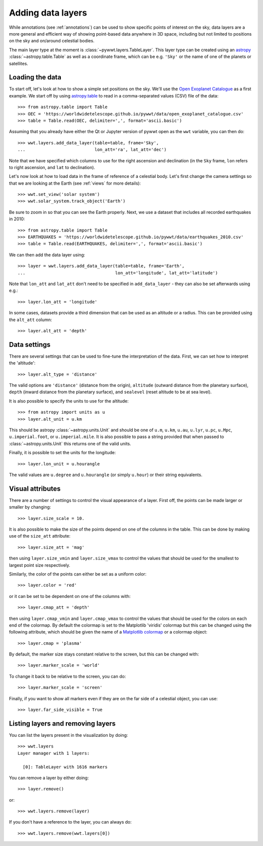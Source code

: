 .. _layers:

Adding data layers
==================

While annotations (see :ref:`annotations`) can be used to show specific points
of interest on the sky, data layers are a more general and efficient way of
showing point-based data anywhere in 3D space, including but not limited to
positions on the sky and on/around celestial bodies.

The main layer type at the moment is :class:`~pywwt.layers.TableLayer`. This
layer type can be created using an `astropy
<http://docs.astropy.org/en/stable/table/index.html>`_
:class:`~astropy.table.Table` as well as a coordinate frame, which can be e.g.
``'Sky'`` or the name of one of the planets or satellites.

.. TODO: give a more exhaustive list of what can be used as a frame

Loading the data
----------------

To start off, let's look at how to show a simple set positions on the sky. We'll
use the `Open Exoplanet Catalogue <http://openexoplanetcatalogue.com>`_ as a
first example. We start off by using `astropy.table
<http://docs.astropy.org/en/stable/table/index.html>`_ to read in a
comma-separated values (CSV) file of the data::

    >>> from astropy.table import Table
    >>> OEC = 'https://worldwidetelescope.github.io/pywwt/data/open_exoplanet_catalogue.csv'
    >>> table = Table.read(OEC, delimiter=',', format='ascii.basic')

Assuming that you already have either the Qt or Jupyter version of pywwt open
as the ``wwt`` variable, you can then do::

    >>> wwt.layers.add_data_layer(table=table, frame='Sky',
    ...                           lon_att='ra', lat_att='dec')

.. image:: images/data_layers_kepler.png
   :align: center

Note that we have specified which columns to use for the right ascension and
declination (in the ``Sky`` frame, ``lon`` refers to right ascension, and
``lat`` to declination).

Let's now look at how to load data in the frame of reference of a celestial
body. Let's first change the camera settings so that we are looking at the
Earth (see :ref:`views` for more details)::

    >>> wwt.set_view('solar system')
    >>> wwt.solar_system.track_object('Earth')

Be sure to zoom in so that you can see the Earth properly. Next, we use a
dataset that includes all recorded earthquakes in 2010::

    >>> from astropy.table import Table
    >>> EARTHQUAKES = 'https://worldwidetelescope.github.io/pywwt/data/earthquakes_2010.csv'
    >>> table = Table.read(EARTHQUAKES, delimiter=',', format='ascii.basic')

We can then add the data layer using::

    >>> layer = wwt.layers.add_data_layer(table=table, frame='Earth',
    ...                                   lon_att='longitude', lat_att='latitude')

.. image:: images/data_layers_earthquakes.png
   :align: center

Note that ``lon_att`` and ``lat_att`` don't need to be specified in
``add_data_layer`` - they can also be set afterwards using e.g.::

    >>> layer.lon_att = 'longitude'

In some cases, datasets provide a third dimension that can be used as an
altitude or a radius. This can be provided using the ``alt_att`` column::

    >>> layer.alt_att = 'depth'

Data settings
-------------

There are several settings that can be used to fine-tune the interpretation of
the data. First, we can set how to interpret the 'altitude'::

    >>> layer.alt_type = 'distance'

The valid options are ``'distance'`` (distance from the origin), ``altitude``
(outward distance from the planetary surface), ``depth`` (inward distance from
the planetary surface), and ``sealevel`` (reset altitude to be at sea level).

.. TODO: figure out what 'terrain' does.

It is also possible to specify the units to use for the altitude::

    >>> from astropy import units as u
    >>> layer.alt_unit = u.km

This should be astropy :class:`~astropy.units.Unit` and should be one of
``u.m``, ``u.km``, ``u.au``, ``u.lyr``, ``u.pc``, ``u.Mpc``,
``u.imperial.foot``, or ``u.imperial.mile``. It is also possible to pass a
string provided that when passed to :class:`~astropy.units.Unit` this returns
one of the valid units.

Finally, it is possible to set the units for the longitude::

    >>> layer.lon_unit = u.hourangle

The valid values are ``u.degree`` and ``u.hourangle`` (or simply ``u.hour``) or
their string equivalents.

Visual attributes
-----------------

There are a number of settings to control the visual appearance of a layer.
First off, the points can be made larger or smaller by changing::

    >>> layer.size_scale = 10.

It is also possible to make the size of the points depend on one of the columns
in the table. This can be done by making use of the ``size_att`` attribute::

    >>> layer.size_att = 'mag'

then using ``layer.size_vmin`` and ``layer.size_vmax`` to control the values
that should be used for the smallest to largest point size respectively.

Similarly, the color of the points can either be set as a uniform color::

    >>> layer.color = 'red'

or it can be set to be dependent on one of the columns with::

    >>> layer.cmap_att = 'depth'

then using ``layer.cmap_vmin`` and ``layer.cmap_vmax`` to control the values
that should be used for the colors on each end of the colormap. By default
the colormap is set to the Matplotlib 'viridis' colormap but this can be changed
using the following attribute, which should be given the name of a `Matplotlib
colormap <https://matplotlib.org/examples/color/colormaps_reference.html>`_
or a colormap object::

    >>> layer.cmap = 'plasma'

By default, the marker size stays constant relative to the screen, but this can
be changed with::

    >>> layer.marker_scale = 'world'

To change it back to be relative to the screen, you can do::

    >>> layer.marker_scale = 'screen'

Finally, if you want to show all markers even if they are on the far side of
a celestial object, you can use::

    >>> layer.far_side_visible = True

Listing layers and removing layers
----------------------------------

You can list the layers present in the visualization by doing::

    >>> wwt.layers
    Layer manager with 1 layers:

      [0]: TableLayer with 1616 markers

You can remove a layer by either doing::

    >>> layer.remove()

or::

    >>> wwt.layers.remove(layer)

If you don't have a reference to the layer, you can always do::

    >>> wwt.layers.remove(wwt.layers[0])
